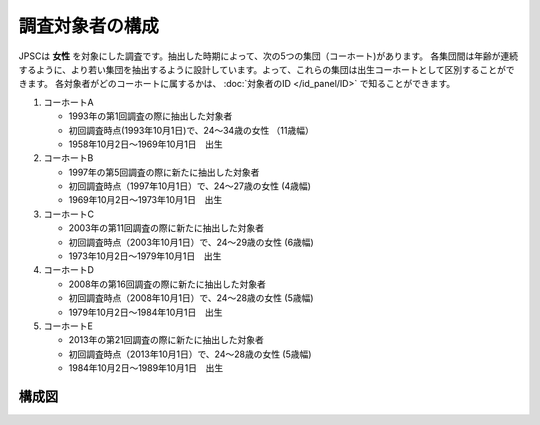 =========================
調査対象者の構成
=========================

JPSCは **女性** を対象にした調査です。抽出した時期によって、次の5つの集団（コーホート)があります。
各集団間は年齢が連続するように、より若い集団を抽出するように設計しています。よって、これらの集団は出生コーホートとして区別することができます。
各対象者がどのコーホートに属するかは、 :doc:`対象者のID </id_panel/ID>` で知ることができます。


1. コーホートA

   - 1993年の第1回調査の際に抽出した対象者
   - 初回調査時点(1993年10月1日)で、24～34歳の女性 （11歳幅）
   - 1958年10月2日～1969年10月1日　出生

2. コーホートB

   - 1997年の第5回調査の際に新たに抽出した対象者
   - 初回調査時点（1997年10月1日）で、24～27歳の女性 (4歳幅)
   - 1969年10月2日～1973年10月1日　出生

3. コーホートC

   - 2003年の第11回調査の際に新たに抽出した対象者
   - 初回調査時点（2003年10月1日）で、24～29歳の女性 (6歳幅)
   - 1973年10月2日～1979年10月1日　出生

4. コーホートD

   - 2008年の第16回調査の際に新たに抽出した対象者
   - 初回調査時点（2008年10月1日）で、24～28歳の女性 (5歳幅)
   - 1979年10月2日～1984年10月1日　出生

5. コーホートE

   - 2013年の第21回調査の際に新たに抽出した対象者
   - 初回調査時点（2013年10月1日）で、24～28歳の女性 (5歳幅)
   - 1984年10月2日～1989年10月1日　出生




構成図
^^^^^^^^^^^^^^^^^

.. image:: /_static/_images/cohort.jpg
  :scale: 70%
  :alt: JPSC cohorts
